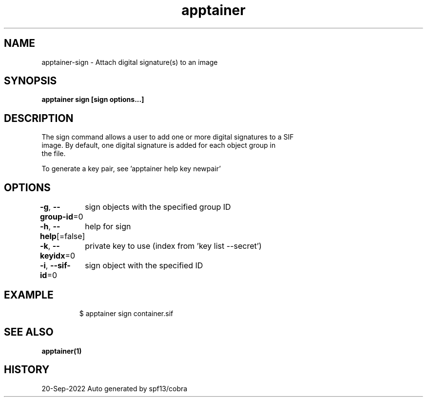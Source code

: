 .nh
.TH "apptainer" "1" "Sep 2022" "Auto generated by spf13/cobra" ""

.SH NAME
.PP
apptainer-sign - Attach digital signature(s) to an image


.SH SYNOPSIS
.PP
\fBapptainer sign [sign options...] \fP


.SH DESCRIPTION
.PP
The sign command allows a user to add one or more digital signatures to a SIF
  image. By default, one digital signature is added for each object group in
  the file.

.PP
To generate a key pair, see 'apptainer help key newpair'


.SH OPTIONS
.PP
\fB-g\fP, \fB--group-id\fP=0
	sign objects with the specified group ID

.PP
\fB-h\fP, \fB--help\fP[=false]
	help for sign

.PP
\fB-k\fP, \fB--keyidx\fP=0
	private key to use (index from 'key list --secret')

.PP
\fB-i\fP, \fB--sif-id\fP=0
	sign object with the specified ID


.SH EXAMPLE
.PP
.RS

.nf

  $ apptainer sign container.sif

.fi
.RE


.SH SEE ALSO
.PP
\fBapptainer(1)\fP


.SH HISTORY
.PP
20-Sep-2022 Auto generated by spf13/cobra
